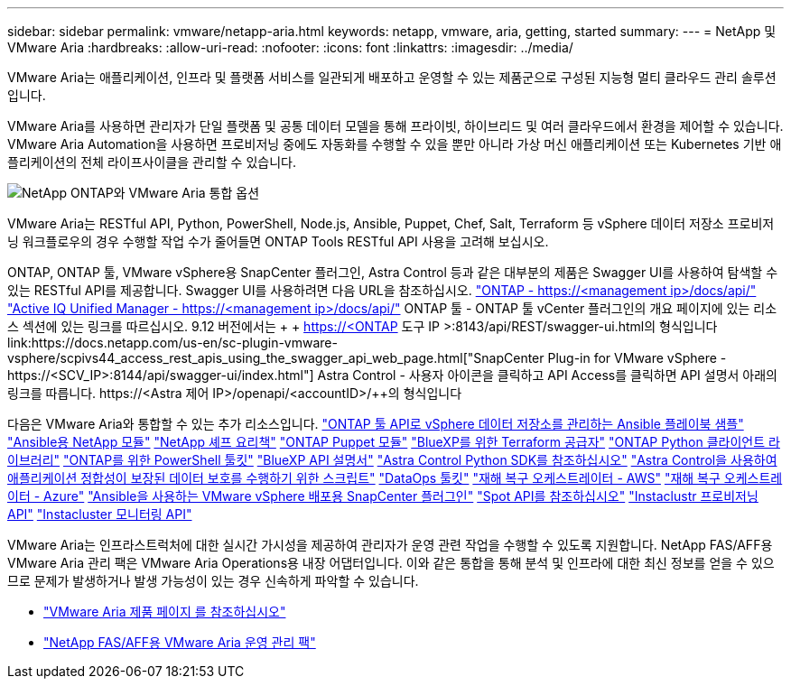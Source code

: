 ---
sidebar: sidebar 
permalink: vmware/netapp-aria.html 
keywords: netapp, vmware, aria, getting, started 
summary:  
---
= NetApp 및 VMware Aria
:hardbreaks:
:allow-uri-read: 
:nofooter: 
:icons: font
:linkattrs: 
:imagesdir: ../media/


[role="lead"]
VMware Aria는 애플리케이션, 인프라 및 플랫폼 서비스를 일관되게 배포하고 운영할 수 있는 제품군으로 구성된 지능형 멀티 클라우드 관리 솔루션입니다.

VMware Aria를 사용하면 관리자가 단일 플랫폼 및 공통 데이터 모델을 통해 프라이빗, 하이브리드 및 여러 클라우드에서 환경을 제어할 수 있습니다. VMware Aria Automation을 사용하면 프로비저닝 중에도 자동화를 수행할 수 있을 뿐만 아니라 가상 머신 애플리케이션 또는 Kubernetes 기반 애플리케이션의 전체 라이프사이클을 관리할 수 있습니다.

image::netapp-aria-image01.png[NetApp ONTAP와 VMware Aria 통합 옵션]

VMware Aria는 RESTful API, Python, PowerShell, Node.js, Ansible, Puppet, Chef, Salt, Terraform 등 vSphere 데이터 저장소 프로비저닝 워크플로우의 경우 수행할 작업 수가 줄어들면 ONTAP Tools RESTful API 사용을 고려해 보십시오.

ONTAP, ONTAP 툴, VMware vSphere용 SnapCenter 플러그인, Astra Control 등과 같은 대부분의 제품은 Swagger UI를 사용하여 탐색할 수 있는 RESTful API를 제공합니다.
Swagger UI를 사용하려면 다음 URL을 참조하십시오.
link:https://docs.netapp.com/us-en/ontap-automation/reference/api_reference.html#access-the-ontap-api-documentation-page["ONTAP - ++https://<management ip>/docs/api/++"]
link:https://docs.netapp.com/us-en/active-iq-unified-manager/api-automation/concept_api_url_and_categories.html#accessing-the-online-api-documentation-page["Active IQ Unified Manager - ++https://<management ip>/docs/api/++"]
ONTAP 툴 - ONTAP 툴 vCenter 플러그인의 개요 페이지에 있는 리소스 섹션에 있는 링크를 따르십시오. 9.12 버전에서는 + + https://<ONTAP 도구 IP >:8143/api/REST/swagger-ui.html++의 형식입니다
link:https://docs.netapp.com/us-en/sc-plugin-vmware-vsphere/scpivs44_access_rest_apis_using_the_swagger_api_web_page.html["SnapCenter Plug-in for VMware vSphere - ++https://<SCV_IP>:8144/api/swagger-ui/index.html++"]
Astra Control - 사용자 아이콘을 클릭하고 API Access를 클릭하면 API 설명서 아래의 링크를 따릅니다. ++https://<Astra 제어 IP>/openapi/<accountID>/++의 형식입니다

다음은 VMware Aria와 통합할 수 있는 추가 리소스입니다.
link:https://github.com/NetApp-Automation/ONTAP_Tools_Datastore_Management["ONTAP 툴 API로 vSphere 데이터 저장소를 관리하는 Ansible 플레이북 샘플"]
link:https://galaxy.ansible.com/netapp["Ansible용 NetApp 모듈"]
link:https://supermarket.chef.io/cookbooks?q=netapp["NetApp 셰프 요리책"]
link:https://forge.puppet.com/modules/puppetlabs/netapp/readme["ONTAP Puppet 모듈"]
link:https://github.com/NetApp/terraform-provider-netapp-cloudmanager["BlueXP를 위한 Terraform 공급자"]
link:https://pypi.org/project/netapp-ontap/["ONTAP Python 클라이언트 라이브러리"]
link:https://www.powershellgallery.com/packages/NetApp.ONTAP["ONTAP를 위한 PowerShell 툴킷"]
link:https://services.cloud.netapp.com/developer-hub["BlueXP API 설명서"]
link:https://github.com/NetApp/netapp-astra-toolkits["Astra Control Python SDK를 참조하십시오"]
link:https://github.com/NetApp/Verda["Astra Control을 사용하여 애플리케이션 정합성이 보장된 데이터 보호를 수행하기 위한 스크립트"]
link:https://github.com/NetApp/netapp-dataops-toolkit["DataOps 툴킷"]
link:https://github.com/NetApp-Automation/DRO-AWS["재해 복구 오케스트레이터 - AWS"]
link:https://github.com/NetApp-Automation/DRO-Azure["재해 복구 오케스트레이터 - Azure"]
link:https://github.com/NetApp-Automation/SnapCenter-Plug-in-for-VMware-vSphere["Ansible을 사용하는 VMware vSphere 배포용 SnapCenter 플러그인"]
link:https://docs.spot.io/api/["Spot API를 참조하십시오"]
link:https://www.instaclustr.com/support/api-integrations/api-reference/provisioning-api/["Instaclustr 프로비저닝 API"]
link:https://www.instaclustr.com/support/api-integrations/api-reference/monitoring-api/["Instacluster 모니터링 API"]

VMware Aria는 인프라스트럭처에 대한 실시간 가시성을 제공하여 관리자가 운영 관련 작업을 수행할 수 있도록 지원합니다. NetApp FAS/AFF용 VMware Aria 관리 팩은 VMware Aria Operations용 내장 어댑터입니다. 이와 같은 통합을 통해 분석 및 인프라에 대한 최신 정보를 얻을 수 있으므로 문제가 발생하거나 발생 가능성이 있는 경우 신속하게 파악할 수 있습니다.

* link:https://www.vmware.com/products/aria.html["VMware Aria 제품 페이지 를 참조하십시오"]
* link:https://docs.vmware.com/en/VMware-Aria-Operations-for-Integrations/4.2/Management-Pack-for-NetApp-FAS-AFF/GUID-9B9C2353-3975-403A-8803-EBF6CDB62D2C.html["NetApp FAS/AFF용 VMware Aria 운영 관리 팩"]

